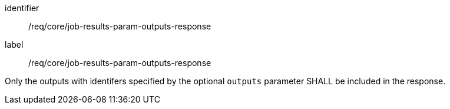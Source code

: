 [[req_core_job-results-param-outputs-response]]
[requirement]
====
[%metadata]
identifier:: /req/core/job-results-param-outputs-response
label:: /req/core/job-results-param-outputs-response

[.component,class=part]
--
Only the outputs with identifers specified by the optional `outputs` parameter SHALL be included in the response.
--
====
